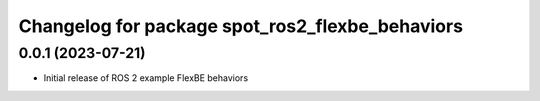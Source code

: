 ^^^^^^^^^^^^^^^^^^^^^^^^^^^^^^^^^^^^^^^^^^^^^^^^^^^^^^^^^^
Changelog for package spot_ros2_flexbe_behaviors
^^^^^^^^^^^^^^^^^^^^^^^^^^^^^^^^^^^^^^^^^^^^^^^^^^^^^^^^^^

0.0.1 (2023-07-21)
------------------
* Initial release of ROS 2 example FlexBE behaviors